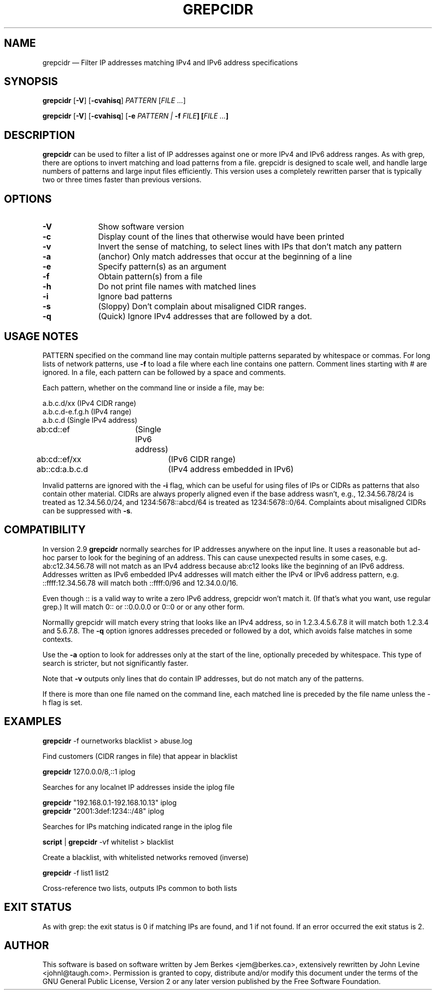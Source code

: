 .TH "GREPCIDR" "1" 
.SH "NAME" 
grepcidr \(em Filter IP addresses matching IPv4 and IPv6 address specifications
.SH "SYNOPSIS" 
.PP 
\fBgrepcidr\fR [\fB-V\fP]  [\fB-cvahisq\fP]  \fIPATTERN\fP [\fIFILE ...\fP]  
.PP 
\fBgrepcidr\fR [\fB-V\fP]  [\fB-cvahisq\fP] [\fB-e \fIPATTERN\fR\fP | \fB-f \fIFILE\fP]  [\fIFILE ...\fP]
.SH "DESCRIPTION" 
.PP 
\fBgrepcidr\fR can be used to filter a list of IP addresses against one or more 
IPv4 and IPv6 address ranges.  As with grep, there are options to invert 
matching and load patterns from a file.  grepcidr is designed to scale well,
and handle large numbers of patterns and large input files efficiently.
This version uses a completely rewritten parser that is typically two or three times
faster than previous versions.
.\" 
.SH "OPTIONS" 
.IP "\fB-V\fP" 10 
Show software version 
.IP "\fB-c\fP" 10 
Display count of the lines that otherwise would have been printed
.IP "\fB-v\fP" 10 
Invert the sense of matching, to select lines with IPs that don't match any pattern
.IP "\fB-a\fP" 10 
(anchor) Only match addresses that occur at the beginning of a line
.IP "\fB-e\fP" 10 
Specify pattern(s) as an argument
.IP "\fB-f\fP" 10 
Obtain pattern(s) from a file 
.IP "\fB-h\fP" 10 
Do not print file names with matched lines
.IP "\fB-i\fP" 10 
Ignore bad patterns
.IP "\fB-s\fP" 10 
(Sloppy) Don't complain about misaligned CIDR ranges.
.IP "\fB-q\fP" 10 
(Quick) Ignore IPv4 addresses that are followed by a dot.
.SH "USAGE NOTES" 
.PP 
PATTERN specified on the command line may contain multiple patterns 
separated by whitespace or commas. For long lists of network patterns, 
use \fB-f\fP to load a file where each line contains one pattern. Comment 
lines starting with # are ignored.
In a file, each pattern can be followed by a space and comments.
.PP 
Each pattern, whether on the command line or inside a file, may be: 
.PP 
.nf 
a.b.c.d/xx        (IPv4 CIDR range) 
a.b.c.d-e.f.g.h   (IPv4 range) 
a.b.c.d           (Single IPv4 address)
ab:cd::ef	  (Single IPv6 address)
ab:cd::ef/xx	  (IPv6 CIDR range)
ab::cd:a.b.c.d	  (IPv4 address embedded in IPv6)
.fi 
.PP
Invalid patterns are ignored with the \fB-i\fP flag, which can be useful for
using files of IPs or CIDRs as patterns that also contain other material.
CIDRs are always properly aligned even if the base address wasn't, e.g.,
12.34.56.78/24 is treated as 12.34.56.0/24,
and 1234:5678::abcd/64 is treated as 1234:5678::0/64.
Complaints about misaligned CIDRs can be suppressed with \fB-s\fP.
.SH COMPATIBILITY
.PP 
In version 2.9 \fBgrepcidr\fR normally searches for IP addresses anywhere 
on the input line.
It uses a reasonable but ad-hoc parser to look for the begining of an address.
This can cause unexpected results in some cases, e.g. ab:c12.34.56.78 will not
match as an IPv4 address because ab:c12 looks like the beginning of an IPv6
address.
Addresses written as IPv6 embedded IPv4 addresses will match either the IPv4
or IPv6 address pattern, e.g. ::ffff:12.34.56.78 will match both ::ffff:0/96 and 12.34.0.0/16.
.PP
Even though :: is a valid way to write a zero IPv6 address, grepcidr won't match it.
(If that's what you want, use regular grep.)
It will match 0:: or ::0.0.0.0 or 0::0 or or any other form.
.PP
Normallly grepcidr will match every string that looks like
an IPv4 address, so in 1.2.3.4.5.6.7.8 it will match
both 1.2.3.4 and 5.6.7.8.
The \fB-q\fP option ignores addresses preceded or followed by a dot,
which avoids false matches in some contexts.
.PP 
Use the \fB-a\fP option to look for addresses only at the
start of the line, optionally preceded by whitespace.
This type of search is stricter, but not significantly faster.
.PP 
Note that \fB-v\fP outputs only lines that do contain IP addresses, but do not match
any of the patterns.
.PP
If there is more than one file named on the command line, each matched line
is preceded by the file name unless the \fR-h\fP flag is set.
.SH "EXAMPLES" 
.PP 
\fI\fBgrepcidr\fR \-f ournetworks blacklist > abuse.log\fP 
.PP 
Find customers (CIDR ranges in file) that appear in blacklist 
.PP 
\fI\fBgrepcidr\fR 127.0.0.0/8,::1 iplog\fP 
.PP 
Searches for any localnet IP addresses inside the iplog file 
.PP 
\fI\fBgrepcidr\fR "192.168.0.1-192.168.10.13" iplog\fP
.br
\fI\fBgrepcidr\fR "2001:3def:1234::/48" iplog\fP 
.PP 
Searches for IPs matching indicated range in the iplog file 
.PP 
\fI\fBscript\fR | \fBgrepcidr\fR \-vf whitelist > blacklist\fP 
.PP 
Create a blacklist, with whitelisted networks removed (inverse) 
.PP 
\fI\fBgrepcidr\fR \-f list1 list2\fP 
.PP 
Cross-reference two lists, outputs IPs common to both lists 
.SH "EXIT STATUS" 
.PP 
As with grep: the exit status is 0 if matching IPs are found, and 1 
if not found.  If an error occurred the exit status is 2.  
.SH "AUTHOR" 
.PP 
This software is based on software written by Jem Berkes <jem@berkes.ca>,
extensively rewritten by John Levine <johnl@taugh.com>. 
Permission is granted to copy, distribute and/or modify this document under 
the terms of the GNU General Public License, Version 2 or any later version 
published by the Free Software Foundation. 
